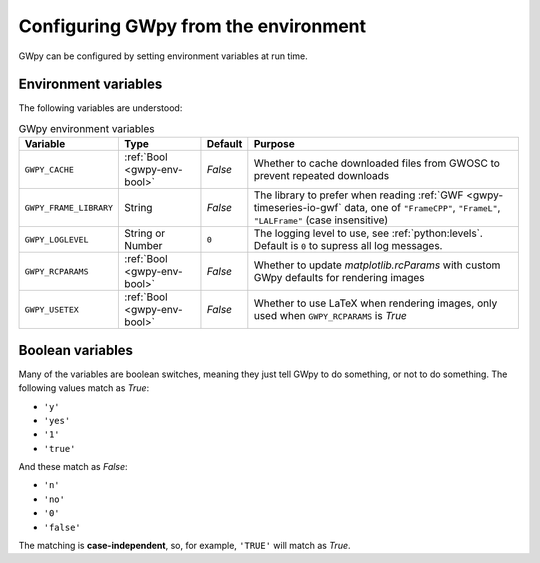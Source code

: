 .. _gwpy-env:

#####################################
Configuring GWpy from the environment
#####################################

GWpy can be configured by setting environment variables at run time.

.. _gwpy-env-variables:

=====================
Environment variables
=====================

The following variables are understood:

.. list-table:: GWpy environment variables
    :header-rows: 1

    * - Variable
      - Type
      - Default
      - Purpose
    * - ``GWPY_CACHE``
      - :ref:`Bool <gwpy-env-bool>`
      - `False`
      - Whether to cache downloaded files from GWOSC to prevent
        repeated downloads
    * - ``GWPY_FRAME_LIBRARY``
      - String
      - `False`
      - The library to prefer when reading :ref:`GWF <gwpy-timeseries-io-gwf`
        data, one of ``"FrameCPP"``, ``"FrameL"``, ``"LALFrame"``
        (case insensitive)
    * - ``GWPY_LOGLEVEL``
      - String or Number
      - ``0``
      - The logging level to use, see :ref:`python:levels`. Default is ``0``
        to supress all log messages.
    * - ``GWPY_RCPARAMS``
      - :ref:`Bool <gwpy-env-bool>`
      - `False`
      - Whether to update `matplotlib.rcParams` with custom GWpy defaults
        for rendering images
    * - ``GWPY_USETEX``
      - :ref:`Bool <gwpy-env-bool>`
      - `False`
      - Whether to use LaTeX when rendering images,
        only used when ``GWPY_RCPARAMS`` is `True`

.. _gwpy-env-bool:

=================
Boolean variables
=================

Many of the variables are boolean switches, meaning they just tell GWpy to
do something, or not to do something. The following values match as `True`:

- ``'y'``
- ``'yes'``
- ``'1'``
- ``'true'``

And these match as `False`:

- ``'n'``
- ``'no'``
- ``'0'``
- ``'false'``

The matching is **case-independent**, so, for example, ``'TRUE'`` will
match as `True`.
